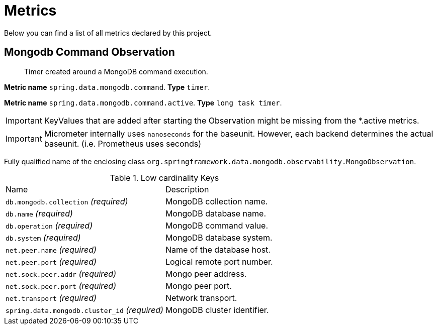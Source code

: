 [[observability-metrics]]
= Metrics

Below you can find a list of all metrics declared by this project.

[[observability-metrics-mongodb-command-observation]]
== Mongodb Command Observation

____
Timer created around a MongoDB command execution.
____

**Metric name** `spring.data.mongodb.command`. **Type** `timer`.

**Metric name** `spring.data.mongodb.command.active`. **Type** `long task timer`.

IMPORTANT: KeyValues that are added after starting the Observation might be missing from the *.active metrics.

IMPORTANT: Micrometer internally uses `nanoseconds` for the baseunit. However, each backend determines the actual baseunit. (i.e. Prometheus uses seconds)

Fully qualified name of the enclosing class `org.springframework.data.mongodb.observability.MongoObservation`.

.Low cardinality Keys
[cols="a,a"]
|===
|Name | Description
|`db.mongodb.collection` _(required)_|MongoDB collection name.
|`db.name` _(required)_|MongoDB database name.
|`db.operation` _(required)_|MongoDB command value.
|`db.system` _(required)_|MongoDB database system.
|`net.peer.name` _(required)_|Name of the database host.
|`net.peer.port` _(required)_|Logical remote port number.
|`net.sock.peer.addr` _(required)_|Mongo peer address.
|`net.sock.peer.port` _(required)_|Mongo peer port.
|`net.transport` _(required)_|Network transport.
|`spring.data.mongodb.cluster_id` _(required)_|MongoDB cluster identifier.
|===
